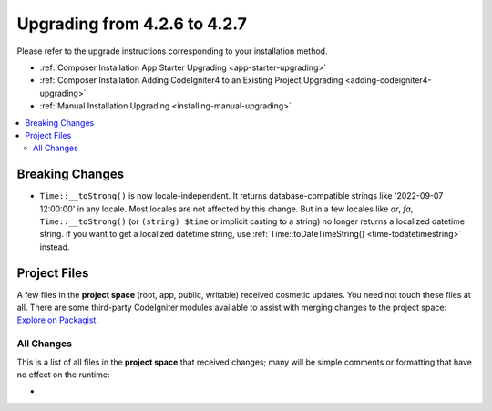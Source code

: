 #############################
Upgrading from 4.2.6 to 4.2.7
#############################

Please refer to the upgrade instructions corresponding to your installation method.

- :ref:`Composer Installation App Starter Upgrading <app-starter-upgrading>`
- :ref:`Composer Installation Adding CodeIgniter4 to an Existing Project Upgrading <adding-codeigniter4-upgrading>`
- :ref:`Manual Installation Upgrading <installing-manual-upgrading>`

.. contents::
    :local:
    :depth: 2

Breaking Changes
****************

-  ``Time::__toStrong()`` is now locale-independent. It returns database-compatible strings like '2022-09-07 12:00:00' in any locale. Most locales are not affected by this change. But in a few locales like `ar`, `fa`, ``Time::__toStrong()`` (or ``(string) $time`` or implicit casting to a string) no longer returns a localized datetime string. if you want to get a localized datetime string, use :ref:`Time::toDateTimeString() <time-todatetimestring>` instead.

Project Files
*************

A few files in the **project space** (root, app, public, writable) received cosmetic updates.
You need not touch these files at all. There are some third-party CodeIgniter modules available
to assist with merging changes to the project space: `Explore on Packagist <https://packagist.org/explore/?query=codeigniter4%20updates>`_.

All Changes
===========

This is a list of all files in the **project space** that received changes;
many will be simple comments or formatting that have no effect on the runtime:

*
